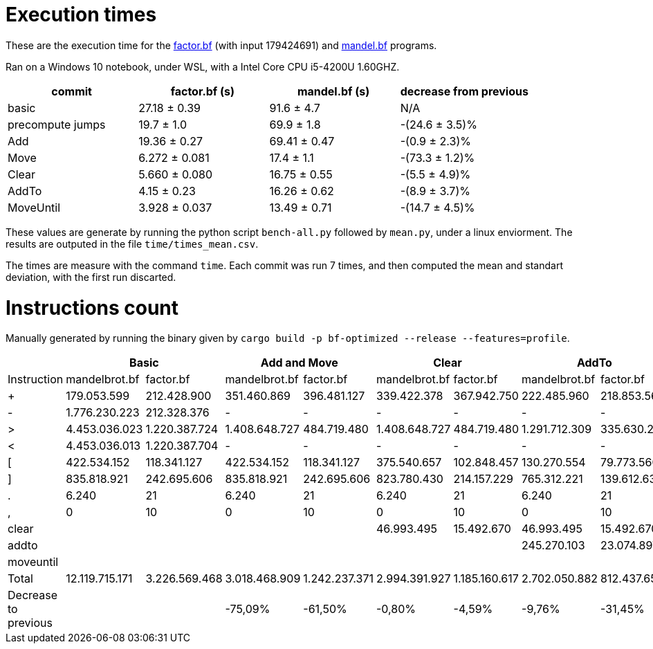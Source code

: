= Execution times

:f: programs/factor.bf
:m: programs/mandelbrot.bf

These are the execution time for the link:{f}[factor.bf] (with input 179424691)
and link:{m}[mandel.bf] programs.

Ran on a Windows 10 notebook, under WSL, with a Intel Core CPU i5-4200U
1.60GHZ.

[options="header"]
[cols="1,>1,>1,>1"]
|==========================================================================
| commit           ^| factor.bf (s) ^| mandel.bf (s) ^| decrease from previous
| basic             | 27.18 ± 0.39   | 91.6 ± 4.7     | N/A
| precompute jumps  | 19.7 ± 1.0     | 69.9 ± 1.8     | -(24.6 ± 3.5)%
| Add               | 19.36 ± 0.27   | 69.41 ± 0.47   | -(0.9 ± 2.3)%
| Move              | 6.272 ± 0.081  | 17.4 ± 1.1     | -(73.3 ± 1.2)%
| Clear             | 5.660 ± 0.080  | 16.75 ± 0.55   | -(5.5 ± 4.9)%
| AddTo             | 4.15 ± 0.23    | 16.26 ± 0.62   | -(8.9 ± 3.7)%
| MoveUntil         | 3.928 ± 0.037  | 13.49 ± 0.71   | -(14.7 ± 4.5)%
|==========================================================================

These values are generate by running the python script `bench-all.py` followed
by `mean.py`, under a linux enviorment. The results are outputed in the file
`time/times_mean.csv`.

The times are measure with the command `time`. Each commit was run 7 times, and
then computed the mean and standart deviation, with the first run discarted.

= Instructions count

Manually generated by running the binary given by `cargo build -p bf-optimized
--release --features=profile`.

[options="header"]
|===========================================================================================================================================================================================
|                     2+| Basic                         2+| Add and Move                  2+|        Clear                  2+| AddTo                       2+| MoveUntil
| Instruction           | mandelbrot.bf  | factor.bf      | mandelbrot.bf  | factor.bf      | mandelbrot.bf  | factor.bf      | mandelbrot.bf  | factor.bf    | mandelbrot.bf  | factor.bf  
| +                     | 179.053.599    | 212.428.900    | 351.460.869    | 396.481.127    | 339.422.378    | 367.942.750    | 222.485.960    | 218.853.566  | 222.485.960    | 218.853.566
| -                     | 1.776.230.223  | 212.328.376    | -              | -              | -              | -              | -              | -            |                |            
| >                     | 4.453.036.023  | 1.220.387.724  | 1.408.648.727  | 484.719.480    | 1.408.648.727  | 484.719.480    | 1.291.712.309  | 335.630.296  | 804.007.203    | 330.602.348
| <                     | 4.453.036.013  | 1.220.387.704  | -              | -              | -              | -              | -              | -            |                |            
| [                     | 422.534.152    | 118.341.127    | 422.534.152    | 118.341.127    | 375.540.657    | 102.848.457    | 130.270.554    | 79.773.560   | 105.793.470    | 79.261.003 
| ]                     | 835.818.921    | 242.695.606    | 835.818.921    | 242.695.606    | 823.780.430    | 214.157.229    | 765.312.221    | 139.612.637  | 277.607.115    | 134.584.689
| .                     | 6.240          | 21             | 6.240          | 21             | 6.240          | 21             | 6.240          | 21           | 6.240          | 21         
| ,                     | 0              | 10             | 0              | 10             | 0              | 10             | 0              | 10           | 0              | 10         
| clear                 |                |                |                |                | 46.993.495     | 15.492.670     | 46.993.495     | 15.492.670   | 46.993.495     | 15.492.670 
| addto                 |                |                |                |                |                |                | 245.270.103    | 23.074.897   | 245.270.103    | 23.074.897 
| moveuntil             |                |                |                |                |                |                |                |              | 24.477.084     | 512.557    
| Total                 | 12.119.715.171 | 3.226.569.468  | 3.018.468.909  | 1.242.237.371  | 2.994.391.927  | 1.185.160.617  | 2.702.050.882  | 812.437.657  | 1.726.640.670  | 802.381.761
| Decrease to previous  |                |                | -75,09%        | -61,50%        | -0,80%         | -4,59%         | -9,76%         | -31,45%      | -36,10%        | -1,24%     
|===========================================================================================================================================================================================

